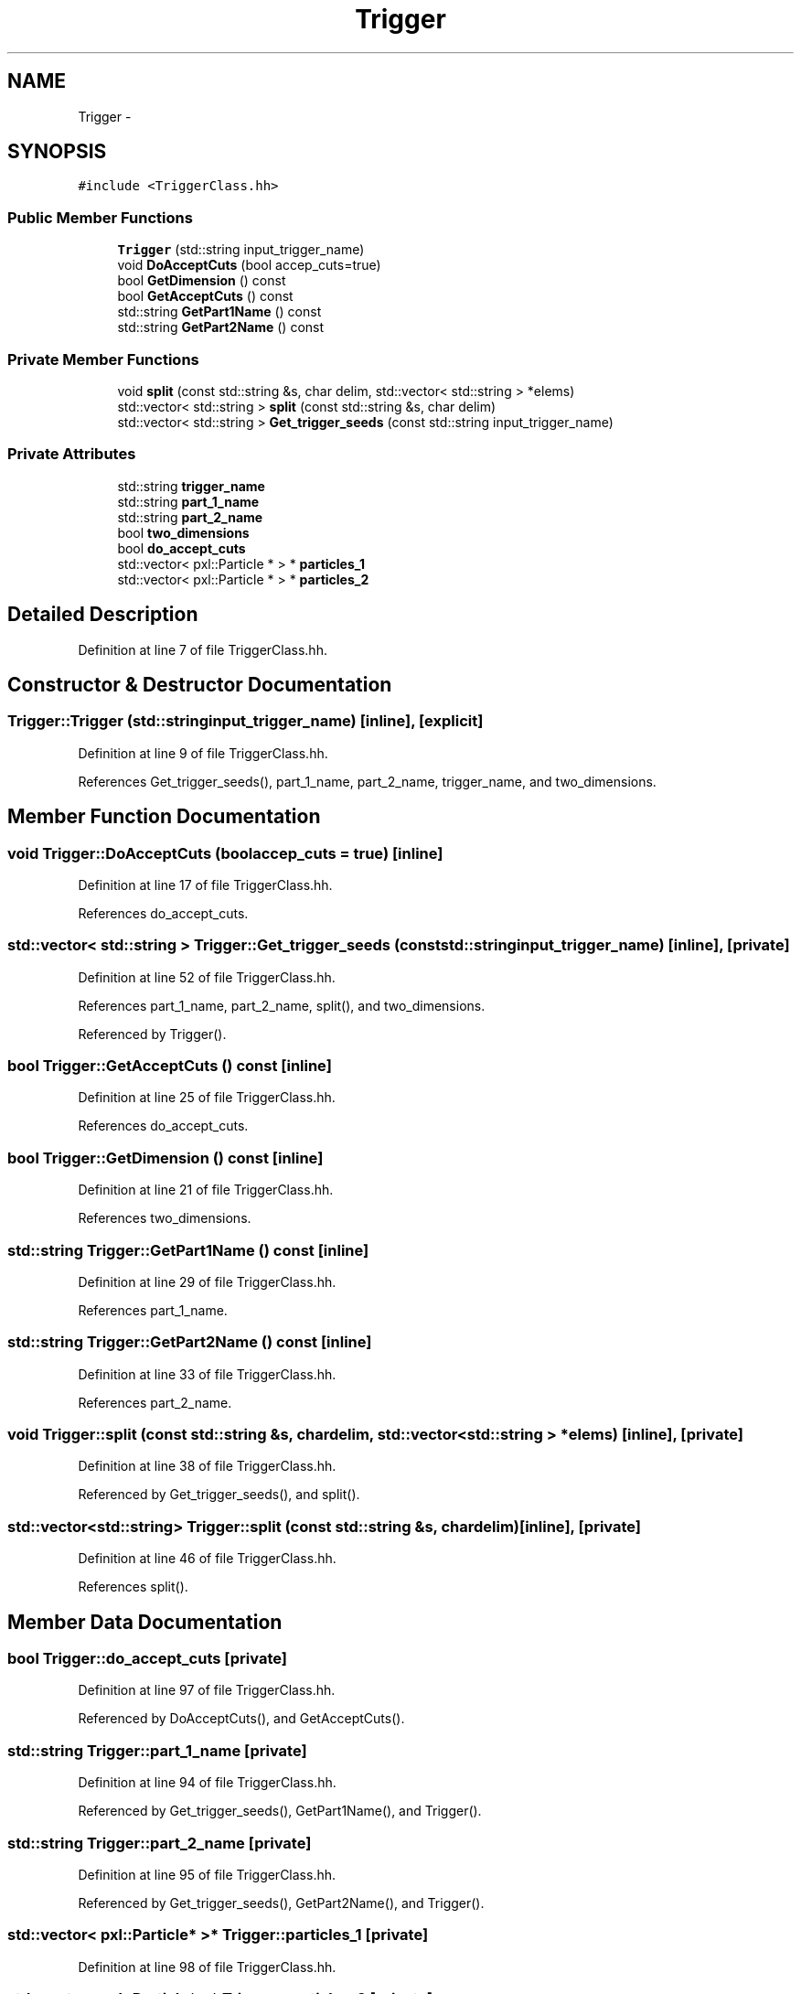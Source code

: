 .TH "Trigger" 3 "Tue Mar 17 2015" "RPV-LFV-Analyzer" \" -*- nroff -*-
.ad l
.nh
.SH NAME
Trigger \- 
.SH SYNOPSIS
.br
.PP
.PP
\fC#include <TriggerClass\&.hh>\fP
.SS "Public Member Functions"

.in +1c
.ti -1c
.RI "\fBTrigger\fP (std::string input_trigger_name)"
.br
.ti -1c
.RI "void \fBDoAcceptCuts\fP (bool accep_cuts=true)"
.br
.ti -1c
.RI "bool \fBGetDimension\fP () const "
.br
.ti -1c
.RI "bool \fBGetAcceptCuts\fP () const "
.br
.ti -1c
.RI "std::string \fBGetPart1Name\fP () const "
.br
.ti -1c
.RI "std::string \fBGetPart2Name\fP () const "
.br
.in -1c
.SS "Private Member Functions"

.in +1c
.ti -1c
.RI "void \fBsplit\fP (const std::string &s, char delim, std::vector< std::string > *elems)"
.br
.ti -1c
.RI "std::vector< std::string > \fBsplit\fP (const std::string &s, char delim)"
.br
.ti -1c
.RI "std::vector< std::string > \fBGet_trigger_seeds\fP (const std::string input_trigger_name)"
.br
.in -1c
.SS "Private Attributes"

.in +1c
.ti -1c
.RI "std::string \fBtrigger_name\fP"
.br
.ti -1c
.RI "std::string \fBpart_1_name\fP"
.br
.ti -1c
.RI "std::string \fBpart_2_name\fP"
.br
.ti -1c
.RI "bool \fBtwo_dimensions\fP"
.br
.ti -1c
.RI "bool \fBdo_accept_cuts\fP"
.br
.ti -1c
.RI "std::vector< pxl::Particle * > * \fBparticles_1\fP"
.br
.ti -1c
.RI "std::vector< pxl::Particle * > * \fBparticles_2\fP"
.br
.in -1c
.SH "Detailed Description"
.PP 
Definition at line 7 of file TriggerClass\&.hh\&.
.SH "Constructor & Destructor Documentation"
.PP 
.SS "Trigger::Trigger (std::stringinput_trigger_name)\fC [inline]\fP, \fC [explicit]\fP"

.PP
Definition at line 9 of file TriggerClass\&.hh\&.
.PP
References Get_trigger_seeds(), part_1_name, part_2_name, trigger_name, and two_dimensions\&.
.SH "Member Function Documentation"
.PP 
.SS "void Trigger::DoAcceptCuts (boolaccep_cuts = \fCtrue\fP)\fC [inline]\fP"

.PP
Definition at line 17 of file TriggerClass\&.hh\&.
.PP
References do_accept_cuts\&.
.SS "std::vector< std::string > Trigger::Get_trigger_seeds (const std::stringinput_trigger_name)\fC [inline]\fP, \fC [private]\fP"

.PP
Definition at line 52 of file TriggerClass\&.hh\&.
.PP
References part_1_name, part_2_name, split(), and two_dimensions\&.
.PP
Referenced by Trigger()\&.
.SS "bool Trigger::GetAcceptCuts () const\fC [inline]\fP"

.PP
Definition at line 25 of file TriggerClass\&.hh\&.
.PP
References do_accept_cuts\&.
.SS "bool Trigger::GetDimension () const\fC [inline]\fP"

.PP
Definition at line 21 of file TriggerClass\&.hh\&.
.PP
References two_dimensions\&.
.SS "std::string Trigger::GetPart1Name () const\fC [inline]\fP"

.PP
Definition at line 29 of file TriggerClass\&.hh\&.
.PP
References part_1_name\&.
.SS "std::string Trigger::GetPart2Name () const\fC [inline]\fP"

.PP
Definition at line 33 of file TriggerClass\&.hh\&.
.PP
References part_2_name\&.
.SS "void Trigger::split (const std::string &s, chardelim, std::vector< std::string > *elems)\fC [inline]\fP, \fC [private]\fP"

.PP
Definition at line 38 of file TriggerClass\&.hh\&.
.PP
Referenced by Get_trigger_seeds(), and split()\&.
.SS "std::vector<std::string> Trigger::split (const std::string &s, chardelim)\fC [inline]\fP, \fC [private]\fP"

.PP
Definition at line 46 of file TriggerClass\&.hh\&.
.PP
References split()\&.
.SH "Member Data Documentation"
.PP 
.SS "bool Trigger::do_accept_cuts\fC [private]\fP"

.PP
Definition at line 97 of file TriggerClass\&.hh\&.
.PP
Referenced by DoAcceptCuts(), and GetAcceptCuts()\&.
.SS "std::string Trigger::part_1_name\fC [private]\fP"

.PP
Definition at line 94 of file TriggerClass\&.hh\&.
.PP
Referenced by Get_trigger_seeds(), GetPart1Name(), and Trigger()\&.
.SS "std::string Trigger::part_2_name\fC [private]\fP"

.PP
Definition at line 95 of file TriggerClass\&.hh\&.
.PP
Referenced by Get_trigger_seeds(), GetPart2Name(), and Trigger()\&.
.SS "std::vector< pxl::Particle* >* Trigger::particles_1\fC [private]\fP"

.PP
Definition at line 98 of file TriggerClass\&.hh\&.
.SS "std::vector< pxl::Particle* >* Trigger::particles_2\fC [private]\fP"

.PP
Definition at line 99 of file TriggerClass\&.hh\&.
.SS "std::string Trigger::trigger_name\fC [private]\fP"

.PP
Definition at line 93 of file TriggerClass\&.hh\&.
.PP
Referenced by Trigger()\&.
.SS "bool Trigger::two_dimensions\fC [private]\fP"

.PP
Definition at line 96 of file TriggerClass\&.hh\&.
.PP
Referenced by Get_trigger_seeds(), GetDimension(), and Trigger()\&.

.SH "Author"
.PP 
Generated automatically by Doxygen for RPV-LFV-Analyzer from the source code\&.
